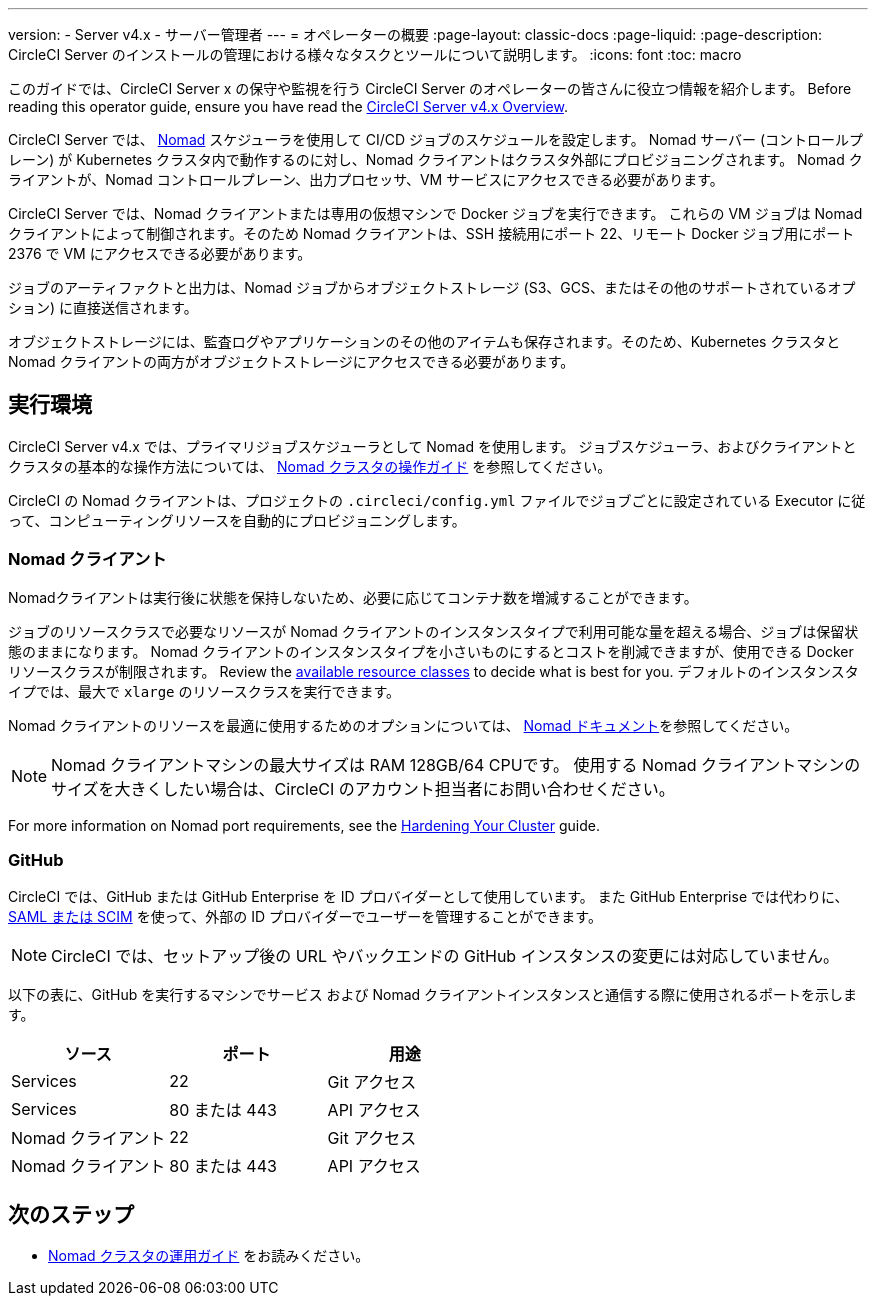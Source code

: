 ---

version:
- Server v4.x
- サーバー管理者
---
= オペレーターの概要
:page-layout: classic-docs
:page-liquid:
:page-description: CircleCI Server のインストールの管理における様々なタスクとツールについて説明します。
:icons: font
:toc: macro

:toc-title:

このガイドでは、CircleCI Server x の保守や監視を行う CircleCI Server のオペレーターの皆さんに役立つ情報を紹介します。 Before reading this operator guide, ensure you have read the https://circleci.com/docs/server/overview/circleci-server-v4-overview[CircleCI Server v4.x Overview].

CircleCI Server では、 https://www.nomadproject.io/[Nomad] スケジューラを使用して CI/CD ジョブのスケジュールを設定します。 Nomad サーバー (コントロールプレーン) が Kubernetes クラスタ内で動作するのに対し、Nomad クライアントはクラスタ外部にプロビジョニングされます。 Nomad クライアントが、Nomad コントロールプレーン、出力プロセッサ、VM サービスにアクセスできる必要があります。

CircleCI Server では、Nomad クライアントまたは専用の仮想マシンで Docker ジョブを実行できます。 これらの VM ジョブは Nomad クライアントによって制御されます。そのため Nomad クライアントは、SSH 接続用にポート 22、リモート Docker ジョブ用にポート 2376 で VM にアクセスできる必要があります。

ジョブのアーティファクトと出力は、Nomad ジョブからオブジェクトストレージ (S3、GCS、またはその他のサポートされているオプション) に直接送信されます。

オブジェクトストレージには、監査ログやアプリケーションのその他のアイテムも保存されます。そのため、Kubernetes クラスタと Nomad クライアントの両方がオブジェクトストレージにアクセスできる必要があります。

toc::[]

[#execution-environment]
== 実行環境

CircleCI Server v4.x では、プライマリジョブスケジューラとして Nomad を使用します。 ジョブスケジューラ、およびクライアントとクラスタの基本的な操作方法については、 link:/docs/server/operator/introduction-to-nomad-cluster-operation[Nomad クラスタの操作ガイド] を参照してください。

CircleCI の Nomad クライアントは、プロジェクトの `.circleci/config.yml` ファイルでジョブごとに設定されている Executor に従って、コンピューティングリソースを自動的にプロビジョニングします。

[#nomad-clients]
=== Nomad クライアント

Nomadクライアントは実行後に状態を保持しないため、必要に応じてコンテナ数を増減することができます。

ジョブのリソースクラスで必要なリソースが Nomad クライアントのインスタンスタイプで利用可能な量を超える場合、ジョブは保留状態のままになります。 Nomad クライアントのインスタンスタイプを小さいものにするとコストを削減できますが、使用できる Docker リソースクラスが制限されます。 Review the https://circleci.com/docs/configuration-reference#resourceclass[available resource classes] to decide what is best for you. デフォルトのインスタンスタイプでは、最大で `xlarge` のリソースクラスを実行できます。

Nomad クライアントのリソースを最適に使用するためのオプションについては、 https://www.nomadproject.io/docs/install/production/requirements#resources-ram-cpu-etc[Nomad ドキュメント]を参照してください。

NOTE: Nomad クライアントマシンの最大サイズは RAM 128GB/64 CPUです。 使用する Nomad クライアントマシンのサイズを大きくしたい場合は、CircleCI のアカウント担当者にお問い合わせください。

For more information on Nomad port requirements, see the
https://circleci.com/docs/server/installation/hardening-your-cluster/[Hardening Your Cluster]
guide.

[#github]
=== GitHub

CircleCI では、GitHub または GitHub Enterprise を ID プロバイダーとして使用しています。 また GitHub Enterprise では代わりに、 https://docs.github.com/en/github-ae@latest/admin/authentication/about-identity-and-access-management-for-your-enterprise[SAML または SCIM] を使って、外部の ID プロバイダーでユーザーを管理することができます。

NOTE: CircleCI では、セットアップ後の URL やバックエンドの GitHub インスタンスの変更には対応していません。

以下の表に、GitHub を実行するマシンでサービス および Nomad クライアントインスタンスと通信する際に使用されるポートを示します。

[.table.table-striped]
[cols=3*, options="header", stripes=even]
|===
|ソース
|ポート
|用途

|Services
|22
|Git アクセス

|Services
|80 または 443
|API アクセス

|Nomad クライアント
|22
|Git アクセス

|Nomad クライアント
|80 または 443
|API アクセス
|===

ifndef::pdf[]

[#next-steps]
== 次のステップ

* <<introduction-to-nomad-cluster-operation#,Nomad クラスタの運用ガイド>> をお読みください。
+
endif::[]